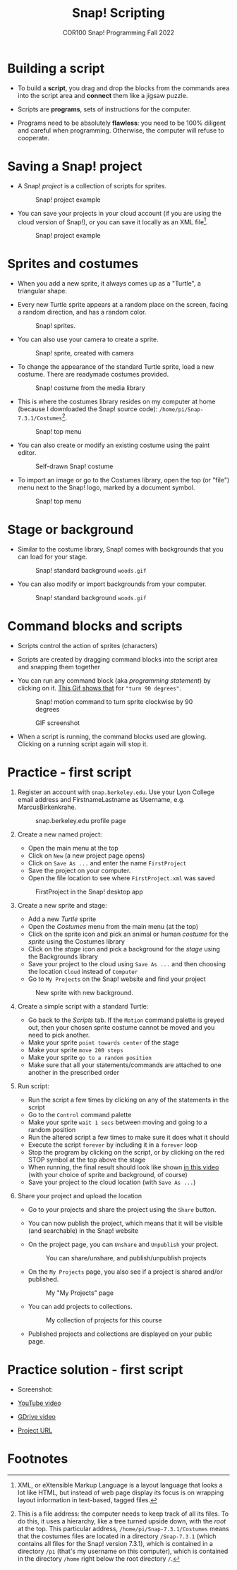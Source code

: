 #+title: Snap! Scripting
#+subtitle: COR100 Snap! Programming Fall 2022
#+options: toc:nil num:nil ^:nil
#+startup: overview hideblocks indent inlineimages
  #+attr_html: :width 600px
  [[../img/snap_FirstProjectSolution.png]]

* Building a script
  
- To build a *script*, you drag and drop the blocks from the commands
  area into the script area and *connect* them like a jigsaw puzzle.

- Scripts are *programs*, sets of instructions for the computer.

- Programs need to be absolutely *flawless*: you need to be 100%
  diligent and careful when programming. Otherwise, the computer will
  refuse to cooperate.

* Saving a Snap! project

- A Snap! /project/ is a collection of scripts for sprites.
  #+attr_html: :width 500px
  #+caption: Snap! project example
  [[../img/snap_project.png]]

- You can save your projects in your cloud account (if you are using
  the cloud version of Snap!), or you can save it locally as an XML
  file[fn:1].
  #+attr_html: :width 500px
  #+caption: Snap! project example
  [[../img/snap_xml.png]]

* Sprites and costumes

- When you add a new sprite, it always comes up as a "Turtle", a
  triangular shape.

- Every new Turtle sprite appears at a random place on the screen,
  facing a random direction, and has a random color.
  #+attr_html: :width 600px
  #+caption: Snap! sprites.
  [[../img/snap_turtles.png]]

- You can also use your camera to create a sprite.
  #+attr_html: :width 600px
  #+caption: Snap! sprite, created with camera
  [[../img/snap_camera.png]]

- To change the appearance of the standard Turtle sprite, load a new
  costume. There are readymade costumes provided.
  #+attr_html: :width 600px
  #+caption: Snap! costume from the media library
  [[../img/snap_costumes.png]]

- This is where the costumes library resides on my computer at home
  (because I downloaded the Snap! source code):
  ~/home/pi/Snap-7.3.1/Costumes~[fn:2].
  #+attr_html: :width 600px
  #+caption: Snap! top menu
  [[../img/snap_library.png]]

- You can also create or modify an existing costume using the paint
  editor.
  #+attr_html: :width 600px
  #+caption: Self-drawn Snap! costume
  [[../img/snap_paint.png]]

- To import an image or go to the Costumes library, open the top (or
  "file") menu next to the Snap! logo, marked by a document symbol.
  #+attr_html: :width 600px
  #+caption: Snap! top menu
  [[../img/snap_menu.png]]

* Stage or background

- Similar to the costume library, Snap! comes with backgrounds that
  you can load for your stage.
  #+attr_html: :width 600px
  #+caption: Snap! standard background ~woods.gif~
  [[../img/snap_background.png]]

- You can also modify or import backgrounds from your computer.
  #+attr_html: :width 600px
  #+caption: Snap! standard background ~woods.gif~
  [[../img/snap_tuscany.png]]

* Command blocks and scripts

- Scripts control the action of sprites (characters)

- Scripts are created by dragging command blocks into the
  script area and snapping them together

- You can run any command block (aka /programming statement/) by
  clicking on it. [[https://drive.google.com/file/d/1MKy5Biyshsd9kgh_bsxtWUISclaPtIaX/view?usp=sharing][This Gif shows that]] for ~"turn 90 degrees"~.
  #+attr_html: :width 200px
  #+caption: Snap! motion command to turn sprite clockwise by 90 degrees
  [[../img/snap_turn90.png]]

  #+attr_html: :width 200px
  #+caption: GIF screenshot
  [[../img/snap_turn.gif]]

- When a script is running, the command blocks used are
  glowing. Clicking on a running script again will stop it.
  #+attr_html: :width 200px
  #+caption: Snap! motion command that runs forever
  [[../img/snap_forever1.png]]
* *Practice* - first script

1) Register an account with ~snap.berkeley.edu~. Use your Lyon College
   email address and FirstnameLastname as Username,
   e.g. MarcusBirkenkrahe.
   #+attr_html: :width 500px
   #+caption: snap.berkeley.edu profile page
   [[../img/snap_registration.png]]

2) Create a new named project:
   - Open the main menu at the top
   - Click on ~New~ (a new project page opens)
   - Click on ~Save As ...~ and enter the name ~FirstProject~
   - Save the project on your computer.
   - Open the file location to see where ~FirstProject.xml~ was saved
   #+attr_html: :width 500px
   #+caption: FirstProject in the Snap! desktop app
   [[../img/snap_FirstProject.png]]

3) Create a new sprite and stage:
   - Add a new /Turtle/ sprite
   - Open the /Costumes/ menu from the main menu (at the top)
   - Click on the sprite icon and pick an animal or human /costume/ for
     the /sprite/ using the Costumes library
   - Click on the /stage/ icon and pick a background for the /stage/ using
     the Backgrounds library
   - Save your project to the cloud using ~Save As ...~ and then
     choosing the location ~Cloud~ instead of ~Computer~
   - Go to ~My Projects~ on the Snap! website and find your project
   #+attr_html: :width 500px
   #+caption: New sprite with new background.
   [[../img/snap_puppy.png]]

4) Create a simple script with a standard Turtle:
   - Go back to the /Scripts/ tab. If the ~Motion~ command palette is
     greyed out, then your chosen sprite costume cannot be moved and
     you need to pick another.
   - Make your sprite ~point towards center~ of the stage
   - Make your sprite ~move 200 steps~
   - Make your sprite ~go to a random position~
   - Make sure that all your statements/commands are attached to one
     another in the prescribed order

5) Run script:
   - Run the script a few times by clicking on any of the statements
     in the script
   - Go to the ~Control~ command palette
   - Make your sprite ~wait 1 secs~ between moving and going to a random
     position
   - Run the altered script a few times to make sure it does what it
     should
   - Execute the script ~forever~ by including it in a ~forever~ loop
   - Stop the program by clicking on the script, or by clicking on the
     red STOP symbol at the top above the stage
   - When running, the final result should look like shown [[https://youtu.be/Q2jmy1OEFsY][in this
     video]] (with your choice of sprite and background, of course)
   - Save your project to the cloud location (with ~Save As ...~)

6) Share your project and upload the location
   - Go to your projects and share the project using the ~Share~ button.
   - You can now publish the project, which means that it will be
     visible (and searchable) in the Snap! website
   - On the project page, you can ~Unshare~ and ~Unpublish~ your project.
     #+attr_html: :width 600px
     #+caption: You can share/unshare, and publish/unpublish projects
     [[../img/snap_share.png]]

   - On the ~My Projects~ page, you also see if a project is shared
     and/or published.
     #+attr_html: :width 600px
     #+caption: My "My Projects" page
     [[../img/snap_projects.png]]

   - You can add projects to collections.
     #+attr_html: :width 600px
     #+caption: My collection of projects for this course
     [[../img/snap_collection.png]]

   - Published projects and collections are displayed on your public
     page.
     #+attr_html: :width 600px
     #+caption: My collection of projects for this course
     [[../img/snap_public.png]]
* Practice solution - first script

- Screenshot:
  #+attr_html: :width 600px
  [[../img/snap_FirstProjectSolution.png]]

- [[https://youtu.be/Q2jmy1OEFsY][YouTube video]]
- [[https://drive.google.com/file/d/1ChUnHeeH029J_KDOLFcS8b3ie_RtRiIL/view?usp=sharing][GDrive video]]
- [[https://snap.berkeley.edu/project?user=birkenkrahe&project=FirstProject][Project URL]]

* Footnotes

[fn:1]XML, or eXtensible Markup Language is a layout language that
looks a lot like HTML, but instead of web page display its focus is on
wrapping layout information in text-based, tagged files.

[fn:2]This is a file address: the computer needs to keep track of all
its files. To do this, it uses a hierarchy, like a tree turned upside
down, with the /root/ at the top. This particular address,
~/home/pi/Snap-7.3.1/Costumes~ means that the costumes files are located
in a directory ~/Snap-7.3.1~ (which contains all files for the Snap!
version 7.3.1), which is contained in a directory ~/pi~ (that's my
username on this computer), which is contained in the directory ~/home~
right below the root directory ~/~.
